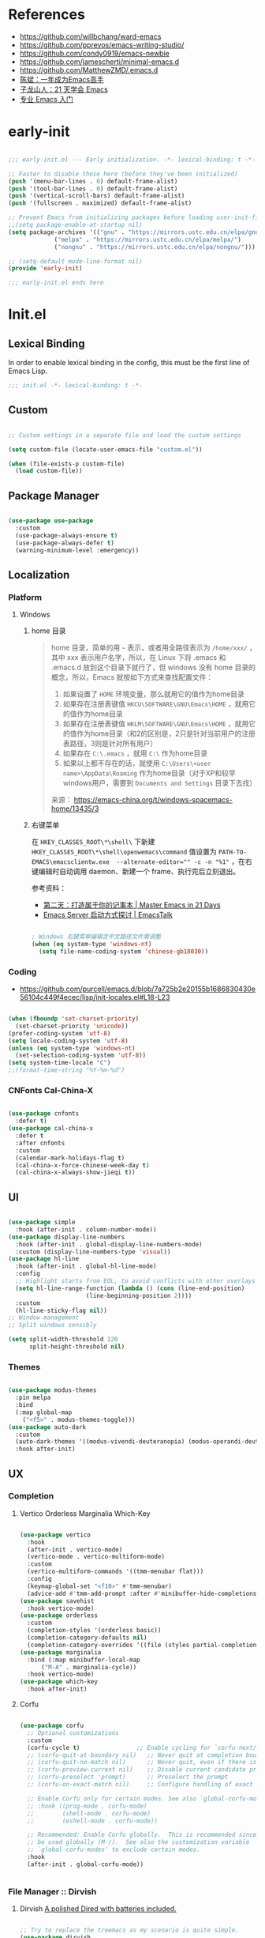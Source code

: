 #+PROPERTY: header-args:emacs-lisp :results silent :tangle "~/.emacs.d/init.el"

* References

- https://github.com/willbchang/ward-emacs
- https://github.com/pprevos/emacs-writing-studio/
- https://github.com/condy0919/emacs-newbie
- https://github.com/jamescherti/minimal-emacs.d
- https://github.com/MatthewZMD/.emacs.d
- [[https://github.com/redguardtoo/mastering-emacs-in-one-year-guide][陈斌：一年成为Emacs高手]]
- [[https://book.emacs-china.org/][子龙山人：21 天学会 Emacs]]
- [[https://pavinberg.github.io/emacs-book/zh/][专业 Emacs 入门]]

* early-init

#+begin_src  emacs-lisp :tangle "~/.emacs.d/early-init.el"
  
  ;;; early-init.el --- Early initialization. -*- lexical-binding: t -*-

  ;; Faster to disable these here (before they've been initialized)
  (push '(menu-bar-lines . 0) default-frame-alist)
  (push '(tool-bar-lines . 0) default-frame-alist)
  (push '(vertical-scroll-bars) default-frame-alist)
  (push '(fullscreen . maximized) default-frame-alist)

  ;; Prevent Emacs from initializing packages before loading user-init-file
  ;;(setq package-enable-at-startup nil)
  (setq package-archives '(("gnu" . "https://mirrors.ustc.edu.cn/elpa/gnu/")
  			   ("melpa" . "https://mirrors.ustc.edu.cn/elpa/melpa/")
  			   ("nongnu" . "https://mirrors.ustc.edu.cn/elpa/nongnu/")))

  ;; (setq-default mode-line-format nil)
  (provide 'early-init)

  ;;; early-init.el ends here

#+end_src

* Init.el

** Lexical Binding

In order to enable lexical binding in the config, this must be the first line of Emacs Lisp.

#+begin_src emacs-lisp
  ;;; init.el -*- lexical-binding: t -*-
#+end_src

** Custom

#+begin_src emacs-lisp
  
  ;; Custom settings in a separate file and load the custom settings

  (setq custom-file (locate-user-emacs-file "custom.el"))

  (when (file-exists-p custom-file)
    (load custom-file))

#+end_src

** Package Manager

#+begin_src emacs-lisp

  (use-package use-package
    :custom
    (use-package-always-ensure t)
    (use-package-always-defer t)
    (warning-minimum-level :emergency))
  
#+end_src

** Localization

*** Platform

**** Windows

***** home 目录

#+begin_quote
home 目录，简单的用 ~~~ 表示，或者用全路径表示为 ~/home/xxx/~ ，其中 xxx 表示用户名字，所以，在 Linux 下将 .emacs 和 .emacs.d 放到这个目录下就行了，但 windows 没有 home 目录的概念，所以，Emacs 就按如下方式来查找配置文件：

1. 如果设置了 ~HOME~ 环境变量，那么就用它的值作为home目录
2. 如果存在注册表键值 ~HKCU\SOFTWARE\GNU\Emacs\HOME~ ，就用它的值作为home目录
3. 如果存在注册表键值 ~HKLM\SOFTWARE\GNU\Emacs\HOME~ ，就用它的值作为home目录（和2的区别是，2只是针对当前用户的注册表路径，3则是针对所有用户）
4. 如果存在 ~C:\.emacs~ ，就用 ~C:\~ 作为home目录
5. 如果以上都不存在的话，就使用 ~C:\Users\<user name>\AppData\Roaming~ 作为home目录（对于XP和较早windows用户，需要到 ~Documents and Settings~ 目录下去找）

来源： https://emacs-china.org/t/windows-spacemacs-home/13435/3
#+end_quote

***** 右键菜单

在 ~HKEY_CLASSES_ROOT\*\shell\~ 下新建 ~HKEY_CLASSES_ROOT\*\shell\openwemacs\command~ 值设置为 ~PATH-TO-EMACS\emacsclientw.exe  --alternate-editor="" -c -n "%1"~ ，在右键编辑时自动调用 daemon、新建一个 frame、执行完后立刻退出。

参考资料：
- [[https://book.emacs-china.org/#orgc9b305f][第二天：打造属于你的记事本 | Master Emacs in 21 Days]]
- [[https://emacs.liujiacai.net/post/020/][Emacs Server 启动方式探讨 | EmacsTalk]]

#+begin_src emacs-lisp

  ; Windows 右键菜单编辑含中文路径文件需调整
  (when (eq system-type 'windows-nt)
    (setq file-name-coding-system 'chinese-gb18030))

#+end_src

*** Coding
- https://github.com/purcell/emacs.d/blob/7a725b2e20155b1686830430e56104c449f4ecec/lisp/init-locales.el#L18-L23
   
#+begin_src emacs-lisp

  (when (fboundp 'set-charset-priority)
    (set-charset-priority 'unicode))
  (prefer-coding-system 'utf-8)
  (setq locale-coding-system 'utf-8)
  (unless (eq system-type 'windows-nt)
    (set-selection-coding-system 'utf-8))
  (setq system-time-locale "C")
  ;;(format-time-string "%Y-%m-%d")
  
#+end_src

*** CNFonts Cal-China-X

#+begin_src emacs-lisp

  (use-package cnfonts
    :defer t)
  (use-package cal-china-x
    :defer t
    :after cnfonts
    :custom
    (calendar-mark-holidays-flag t)
    (cal-china-x-force-chinese-week-day t)
    (cal-china-x-always-show-jieqi t))

#+end_src

** UI

#+begin_src emacs-lisp

  (use-package simple
    :hook (after-init . column-number-mode))
  (use-package display-line-numbers
    :hook (after-init . global-display-line-numbers-mode)
    :custom (display-line-numbers-type 'visual))
  (use-package hl-line
    :hook (after-init . global-hl-line-mode)
    :config
    ;; Highlight starts from EOL, to avoid conflicts with other overlays
    (setq hl-line-range-function (lambda () (cons (line-end-position)
  						(line-beginning-position 2))))
    :custom
    (hl-line-sticky-flag nil))
  ;; Window management
  ;; Split windows sensibly

  (setq split-width-threshold 120
        split-height-threshold nil)

#+end_src

*** Themes

#+begin_src emacs-lisp

  (use-package modus-themes
    :pin melpa
    :bind
    (:map global-map
	  ("<f5>" . modus-themes-toggle)))
  (use-package auto-dark
    :custom
    (auto-dark-themes '((modus-vivendi-deuteranopia) (modus-operandi-deuteranopia)))
    :hook after-init)

#+end_src

** UX
*** Completion
**** Vertico Orderless Marginalia Which-Key

#+begin_src emacs-lisp

  (use-package vertico
    :hook
    (after-init . vertico-mode)
    (vertico-mode . vertico-multiform-mode)
    :custom
    (vertico-multiform-commands '((tmm-menubar flat)))
    :config
    (keymap-global-set "<f10>" #'tmm-menubar)
    (advice-add #'tmm-add-prompt :after #'minibuffer-hide-completions))
  (use-package savehist
    :hook vertico-mode)
  (use-package orderless
    :custom
    (completion-styles '(orderless basic))
    (completion-category-defaults nil)
    (completion-category-overrides '((file (styles partial-completion)))))
  (use-package marginalia
    :bind (:map minibuffer-local-map
  		("M-A" . marginalia-cycle))
    :hook vertico-mode)
  (use-package which-key
    :hook after-init)
  
#+end_src

**** Corfu

#+begin_src emacs-lisp

  (use-package corfu
    ;; Optional customizations
    :custom
    (corfu-cycle t)                ;; Enable cycling for `corfu-next/previous'
    ;; (corfu-quit-at-boundary nil)   ;; Never quit at completion boundary
    ;; (corfu-quit-no-match nil)      ;; Never quit, even if there is no match
    ;; (corfu-preview-current nil)    ;; Disable current candidate preview
    ;; (corfu-preselect 'prompt)      ;; Preselect the prompt
    ;; (corfu-on-exact-match nil)     ;; Configure handling of exact matches

    ;; Enable Corfu only for certain modes. See also `global-corfu-modes'.
    ;; :hook ((prog-mode . corfu-mode)
    ;;        (shell-mode . corfu-mode)
    ;;        (eshell-mode . corfu-mode))

    ;; Recommended: Enable Corfu globally.  This is recommended since Dabbrev can
    ;; be used globally (M-/).  See also the customization variable
    ;; `global-corfu-modes' to exclude certain modes.
    :hook 
    (after-init . global-corfu-mode))


#+end_src

*** File Manager :: Dirvish
**** Dirvish [[https://github.com/alexluigit/dirvish][A polished Dired with batteries included.]]

#+begin_src emacs-lisp

  ;; Try to replace the treemacs as my scenario is quite simple.
  (use-package dirvish
    :hook
    (after-init . dirvish-override-dired-mode)
    :custom
    (dirvish-quick-access-entries ; It's a custom option, `setq' won't work
     '(("h" "~/"                          "Home")))
    :config
    ;; (dirvish-peek-mode) ; Preview files in minibuffer
    (dirvish-side-follow-mode) ; similar to `treemacs-follow-mode'
    (setq dirvish-mode-line-format
  	'(:left (sort symlink) :right (omit yank index)))
    (setq dirvish-attributes
  	'(file-time file-size collapse subtree-state vc-state))
    (setq delete-by-moving-to-trash t)
    (setq dired-listing-switches
  	"-l --almost-all --human-readable --group-directories-first --no-group")
    :bind ; Bind `dirvish|dirvish-side|dirvish-dwim' as you see fit
    (("M-0" . dirvish-side)
     :map dirvish-mode-map ; Dirvish inherits `dired-mode-map'
     ("a"   . dirvish-quick-access)
     ("f"   . dirvish-file-info-menu)
     ("y"   . dirvish-yank-menu)
     ("N"   . dirvish-narrow)
     ("^"   . dirvish-history-last)
     ("h"   . dirvish-history-jump) ; remapped `describe-mode'
     ("s"   . dirvish-quicksort)    ; remapped `dired-sort-toggle-or-edit'
     ("v"   . dirvish-vc-menu)      ; remapped `dired-view-file'
     ("TAB" . dirvish-subtree-toggle)
     ("M-f" . dirvish-history-go-forward)
     ("M-b" . dirvish-history-go-backward)
     ("M-l" . dirvish-ls-switches-menu)
     ("M-m" . dirvish-mark-menu)
     ("M-t" . dirvish-layout-toggle)
     ("M-s" . dirvish-setup-menu)
     ("M-e" . dirvish-emerge-menu)
     ("M-j" . dirvish-fd-jump)
     ("M-u" . dired-up-directory)
     ("M-w" . wdired-change-to-wdired-mode)))

#+end_src

*** Prompt :: Embark

#+begin_src emacs-lisp

  (use-package embark
    :bind
    (("C-." . embark-act)         ;; pick some comfortable binding
     ("C-;" . embark-dwim)        ;; good alternative: M-.
     ("C-h B" . embark-bindings)) ;; alternative for `describe-bindings'
    :init
    ;; Optionally replace the key help with a completing-read interface
    (setq prefix-help-command #'embark-prefix-help-command)
    :config
    ;; Hide the mode line of the Embark live/completions buffers
    (add-to-list 'display-buffer-alist
                 '("\\`\\*Embark Collect \\(Live\\|Completions\\)\\*"
                   nil
                   (window-parameters (mode-line-format . none)))))

  ;; Consult users will also want the embark-consult package.
  (use-package embark-consult
    :after (embark consult)
    :demand t ; only necessary if you have the hook below
    ;; if you want to have consult previews as you move around an
    ;; auto-updating embark collect buffer
    :hook
    (embark-collect-mode . consult-preview-at-point-mode))

#+end_src

*** Search :: Consult

#+begin_src emacs-lisp

  ;; Example configuration for Consult
  (use-package consult
    ;; Replace bindings. Lazily loaded by `use-package'.
    :bind (;; C-c bindings in `mode-specific-map'
           ("C-c M-x" . consult-mode-command)
           ("C-c h" . consult-history)
           ("C-c k" . consult-kmacro)
           ("C-c m" . consult-man)
           ("C-c i" . consult-info)
           ([remap Info-search] . consult-info)
           ;; C-x bindings in `ctl-x-map'
           ("C-x M-:" . consult-complex-command)     ;; orig. repeat-complex-command
           ("C-x b" . consult-buffer)                ;; orig. switch-to-buffer
           ("C-x 4 b" . consult-buffer-other-window) ;; orig. switch-to-buffer-other-window
           ("C-x 5 b" . consult-buffer-other-frame)  ;; orig. switch-to-buffer-other-frame
           ("C-x t b" . consult-buffer-other-tab)    ;; orig. switch-to-buffer-other-tab
           ("C-x r b" . consult-bookmark)            ;; orig. bookmark-jump
           ("C-x p b" . consult-project-buffer)      ;; orig. project-switch-to-buffer
           ;; Custom M-# bindings for fast register access
           ("M-#" . consult-register-load)
           ("M-'" . consult-register-store)          ;; orig. abbrev-prefix-mark (unrelated)
           ("C-M-#" . consult-register)
           ;; Other custom bindings
           ("M-y" . consult-yank-pop)                ;; orig. yank-pop
           ;; M-g bindings in `goto-map'
           ("M-g e" . consult-compile-error)
           ("M-g f" . consult-flymake)               ;; Alternative: consult-flycheck
           ("M-g g" . consult-goto-line)             ;; orig. goto-line
           ("M-g M-g" . consult-goto-line)           ;; orig. goto-line
           ("M-g o" . consult-outline)               ;; Alternative: consult-org-heading
           ("M-g m" . consult-mark)
           ("M-g k" . consult-global-mark)
           ("M-g i" . consult-imenu)
           ("M-g I" . consult-imenu-multi)
           ;; M-s bindings in `search-map'
           ("M-s d" . consult-find)                  ;; Alternative: consult-fd
           ("M-s c" . consult-locate)
           ("M-s g" . consult-grep)
           ("M-s G" . consult-git-grep)
           ("M-s r" . consult-ripgrep)
           ("M-s l" . consult-line)
           ("M-s L" . consult-line-multi)
           ("M-s k" . consult-keep-lines)
           ("M-s u" . consult-focus-lines)
           ;; Isearch integration
           ("M-s e" . consult-isearch-history)
           :map isearch-mode-map
           ("M-e" . consult-isearch-history)         ;; orig. isearch-edit-string
           ("M-s e" . consult-isearch-history)       ;; orig. isearch-edit-string
           ("M-s l" . consult-line)                  ;; needed by consult-line to detect isearch
           ("M-s L" . consult-line-multi)            ;; needed by consult-line to detect isearch
           ;; Minibuffer history
           :map minibuffer-local-map
           ("M-s" . consult-history)                 ;; orig. next-matching-history-element
           ("M-r" . consult-history))                ;; orig. previous-matching-history-element

    ;; Enable automatic preview at point in the *Completions* buffer. This is
    ;; relevant when you use the default completion UI.
    :hook (completion-list-mode . consult-preview-at-point-mode)

    ;; The :init configuration is always executed (Not lazy)
    :init

    ;; Tweak the register preview for `consult-register-load',
    ;; `consult-register-store' and the built-in commands.  This improves the
    ;; register formatting, adds thin separator lines, register sorting and hides
    ;; the window mode line.
    (advice-add #'register-preview :override #'consult-register-window)
    (setq register-preview-delay 0.5)

    ;; Use Consult to select xref locations with preview
    (setq xref-show-xrefs-function #'consult-xref
          xref-show-definitions-function #'consult-xref)

    ;; Configure other variables and modes in the :config section,
    ;; after lazily loading the package.
    :config

    ;; Optionally configure preview. The default value
    ;; is 'any, such that any key triggers the preview.
    ;; (setq consult-preview-key 'any)
    ;; (setq consult-preview-key "M-.")
    ;; (setq consult-preview-key '("S-<down>" "S-<up>"))
    ;; For some commands and buffer sources it is useful to configure the
    ;; :preview-key on a per-command basis using the `consult-customize' macro.
    (consult-customize
     consult-theme :preview-key '(:debounce 0.2 any)
     consult-ripgrep consult-git-grep consult-grep consult-man
     consult-bookmark consult-recent-file consult-xref
     consult--source-bookmark consult--source-file-register
     consult--source-recent-file consult--source-project-recent-file
     ;; :preview-key "M-."
     :preview-key '(:debounce 0.4 any))

    ;; Optionally configure the narrowing key.
    ;; Both < and C-+ work reasonably well.
    (setq consult-narrow-key "<") ;; "C-+"

    ;; Optionally make narrowing help available in the minibuffer.
    ;; You may want to use `embark-prefix-help-command' or which-key instead.
    ;; (keymap-set consult-narrow-map (concat consult-narrow-key " ?") #'consult-narrow-help)
    )

#+end_src

** Text Processing

*** Basic Text-Mode

#+begin_src emacs-lisp

  ;;; Text mode settings
  (use-package text-mode
    :hook  (text-mode . visual-line-mode)
    :init  (delete-selection-mode t)
    :custom
    (sentence-end-double-space nil)
    (scroll-error-top-bottom t)
    (save-interprogram-paste-before-kill t))
  
#+end_src

*** Markup Languages

**** Org-Mode

#+begin_src emacs-lisp

  (use-package org
    :pin gnu
    :config
    (require 'org-tempo)
    :custom
    (org-use-sub-superscripts "{}")
    (org-directory "~/configBackup/org")
    (org-agenda-files '("Inbox.org"))
    ;; TOC CSS from Worg
    (org-html-doctype "html5")
    (org-html-html5-fancy t)
    (org-html-head-extra "<style>/* TOC inspired by http://jashkenas.github.com/coffee-script */ #table-of-contents { z-index: 1; margin-top: 105px; font-size: 10pt; font-family:sans-serif; position: fixed; right: 0em; top: 0em; background: white; line-height: 12pt; text-align: right; box-shadow: 0 0 1em #777777; -webkit-box-shadow: 0 0 1em #777777; -moz-box-shadow: 0 0 1em #777777; -webkit-border-bottom-left-radius: 5px; -moz-border-radius-bottomleft: 5px; /* ensure doesn't flow off the screen when expanded */ max-height: 80%; overflow: auto; } /* Hide when screen is too narrow */ @media only screen and (max-width: 67em) { #table-of-contents { display: none; } } #table-of-contents h2 { font-size: 13pt; max-width: 9em; border: 0; font-weight: normal; margin-top: 0.75em; padding-left: 0.5em; padding-right: 0.5em; padding-top: 0.05em; padding-bottom: 0.05em; } #table-of-contents #text-table-of-contents { display: none; text-align: left; } #table-of-contents:hover #text-table-of-contents { display: block; padding: 0.5em; margin-top: -1.5em; }</style>"))

  ;; Org modern: Most features are disabled for beginning users
  (use-package org-modern
    :hook org-mode
    :custom
    (org-modern-table nil)
    (org-modern-keyword nil)
    (org-modern-timestamp nil)
    (org-modern-priority nil)
    ;;(org-modern-checkbox nil)
    (org-modern-tag t)
    (org-modern-block-name nil)
    (org-modern-keyword nil)
    (org-modern-footnote nil) ;; effect table align
    (org-modern-internal-target nil)
    (org-modern-radio-target nil)
    (org-modern-statistics nil)
    (org-modern-progress nil))

#+end_src

**** Markdown

#+begin_src emacs-lisp

  (use-package markdown-mode
    :mode (("README\\.md\\'" . gfm-mode)
  	   ("\\.md\\'" . markdown-mode)
  	   ("\\.markdown\\'" . markdown-mode)))
  
#+end_src

*** Data Format

**** Beancount

#+begin_src emacs-lisp

  (use-package conda
    :defer 1 ; 设置为 t 时 beancount 函数启动异常
    :custom
    (conda-anaconda-home "d:/Applications/Scoop/apps/miniconda3/current/"))

  (use-package beancount
    :after conda
    :custom
    (beancount-number-alignment-column 60)
    :config
    (conda-env-activate "bean")
    (defun my/beancount-auto-fava ()
      "`beancount-fava` only when open `ledger.beancount`"
      (when (string-equal (file-name-nondirectory buffer-file-name) "Ledger.beancount")
  	(beancount-fava)))
    (defun my/beancount-kill-buffer ()
      (interactive)
      (if (string-equal (file-name-nondirectory buffer-file-name) "Ledger.beancount")
  	  (progn
  	    (beancount-fava)
  	    (when (get-buffer "*fava*")
  	      (kill-buffer "*fava*"))
  	    (kill-buffer (current-buffer)))
  	(kill-buffer (current-buffer)))) ;; 其他文件正常关闭
    :bind
    (:map beancount-mode-map
  	  ("C-x k" . my/beancount-kill-buffer))
    :hook
    (beancount-mode . outline-minor-mode)
    (beancount-mode . my/beancount-auto-fava))

#+end_src

**** CSV

#+begin_src emacs-lisp

  (use-package csv-mode
    :defer t)

#+end_src

**** JSON
#+begin_src emacs-lisp
  (use-package json-mode
    :defer t)
#+end_src

**** YAML
#+begin_src emacs-lisp
  (use-package yaml-mode
    :mode
    (("\\.yaml\\'" . yaml-mode)
     ("\\.yml\\'" . yaml-mode)))
#+end_src

*** Script Languages

#+begin_src emacs-lisp

  (use-package elvish-mode
    :defer 3)

#+end_src

** Window Management
*** Initial Dashboard

#+begin_src emacs-lisp

  (use-package dashboard
    :init
    (dashboard-setup-startup-hook)
    :custom
    ;;(initial-buffer-choice '(lambda () (get-buffer-create dashboard-buffer-name)))
    (dashboard-startup-banner '(official logo 1 2 3))
    (dashboard-center-content t)
    (dashboard-items '((recents . 8) (bookmarks . 7) (agenda . 3)))
    :bind
    (:map dashboard-mode-map ; set emacs-style hotkeys
  	  ("n" . dashboard-next-line)
  	  ("p" . dashboard-previous-line)
  	  ("f" . dashboard-next-section)
  	  ("b" . dashboard-previous-section)))

#+end_src

*** Session
[[https://github.com/iqbalansari/restart-emacs][restart-emacs]] offers a command ~restart-emacs~.
#+begin_src emacs-lisp
  (use-package restart-emacs
    :defer t)
  (server-start)
#+end_src
*** Buffer
#+begin_src emacs-lisp
  (use-package saveplace
    :ensure nil
    :hook (after-init . save-place-mode))
#+end_src
*** Window Tab Line
#+begin_src emacs-lisp
  (use-package tab-line
    :hook (after-init . global-tab-line-mode))
#+end_src
** Version Control

#+begin_src emacs-lisp
  (use-package magit
    :defer t)
#+end_src

** End

#+begin_src emacs-lisp

  (provide 'init)

  ;;; init.el ends here

#+end_src
* TODO [#C] Emacs Reading
SCHEDULED: <2025-06-04 Wed>
:PROPERTIES:
:CREATED:  [2024-08-24 Sat 01:28]
:END:

- [ ] https://unifreak.github.io/ref/ref-emacs
- [ ] https://github.com/Kungsgeten/hypothesis
- [ ] [[https://www.bilibili.com/read/cv17903660][使用 org-mode 管理浏览器书签 - 哔哩哔哩]]
  - https://github.com/include-yy/yyorg-bookmark
- 专业 Emacs 入门 https://pavinberg.github.io/emacs-book/zh/

** Personal Configs

- [ ] https://github.com/novoid/dot-emacs 使用 Org-Mode + tangle
- [ ] https://emacs.nasy.moe/ 
- [ ] https://github.com/gynamics/koishimacs/
- [ ] https://github.com/11111000000/pro Tao themes 主题作者的个人配置 俄文需翻译
- [ ] [[https://gist.github.com/rougier/8d5a712aa43e3cc69e7b0e325c84eab4][NANO Emacs (minimal version: 256 lines) · GitHub]]

** Org to Website

- [ ] https://elilif.github.io/articles/2024-02-21-all-in-emacs-blog.html
- [ ] https://gongzhitaao.org/orgcss/
- [ ] https://loomcom.com/blog/0110_emacs_blogging_for_fun_and_profit.html
- [ ] GitHub - SystemCrafters/org-website-example: An example of a website published with Org Mode and Emacs! https://github.com/SystemCrafters/org-website-example
- Automated Org Mode Website Publishing with GitHub or SourceHut - System Crafters https://systemcrafters.net/publishing-websites-with-org-mode/automated-site-publishing/
-  GitHub - fniessen/org-html-themes https://github.com/fniessen/org-html-themes
- Building a Emacs Org-Mode Blog https://taingram.org/blog/org-mode-blog.html
- 使用 Emacs and Org-Mode 发布静态站点 [[https://ogbe.net/blog/emacs_org_static_site][Using Emacs and Org-mode as a static site generator]]
- 对 Org 导出管理工具 yynt 的介绍与实现注解 https://egh0bww1.com/posts/2024-12-11-54-yynt-notes/

